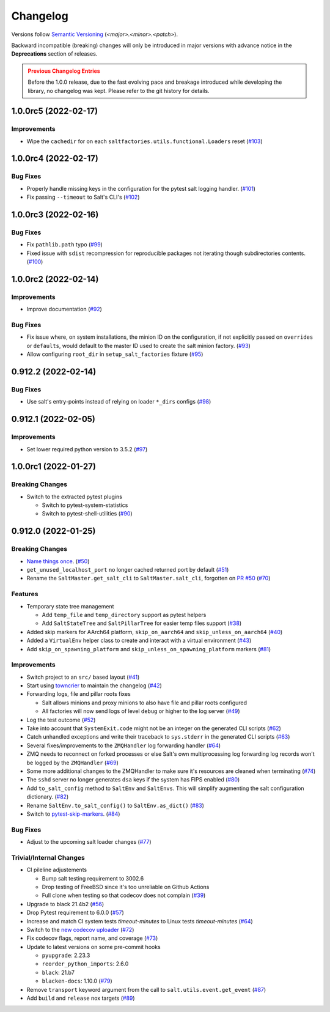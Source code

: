 .. _changelog:

=========
Changelog
=========

Versions follow `Semantic Versioning <https://semver.org>`_ (`<major>.<minor>.<patch>`).

Backward incompatible (breaking) changes will only be introduced in major versions with advance notice in the
**Deprecations** section of releases.

.. admonition:: Previous Changelog Entries
   :class: attention

   Before the 1.0.0 release, due to the fast evolving pace and breakage introduced while developing the library,
   no changelog was kept. Please refer to the git history for details.


.. towncrier-draft-entries::

.. towncrier release notes start

1.0.0rc5 (2022-02-17)
=====================

Improvements
------------

- Wipe the ``cachedir`` for on each ``saltfactories.utils.functional.Loaders`` reset (`#103 <https://github.com/saltstack/pytest-salt-factories/issues/103>`_)


1.0.0rc4 (2022-02-17)
=====================

Bug Fixes
---------

- Properly handle missing keys in the configuration for the pytest salt logging handler. (`#101 <https://github.com/saltstack/pytest-salt-factories/issues/101>`_)
- Fix passing ``--timeout`` to Salt's CLI's (`#102 <https://github.com/saltstack/pytest-salt-factories/issues/102>`_)


1.0.0rc3 (2022-02-16)
=====================

Bug Fixes
---------

- Fix ``pathlib.path`` typo (`#99 <https://github.com/saltstack/pytest-salt-factories/issues/99>`_)
- Fixed issue with ``sdist`` recompression for reproducible packages not iterating though subdirectories contents. (`#100 <https://github.com/saltstack/pytest-salt-factories/issues/100>`_)


1.0.0rc2 (2022-02-14)
=====================

Improvements
------------

- Improve documentation (`#92 <https://github.com/saltstack/pytest-salt-factories/issues/92>`_)


Bug Fixes
---------

- Fix issue where, on system installations, the minion ID on the configuration, if not explicitly passed on ``overrides`` or ``defaults``, would default to the master ID used to create the salt minion factory. (`#93 <https://github.com/saltstack/pytest-salt-factories/issues/93>`_)
- Allow configuring ``root_dir`` in ``setup_salt_factories`` fixture (`#95 <https://github.com/saltstack/pytest-salt-factories/issues/95>`_)


0.912.2 (2022-02-14)
====================

Bug Fixes
---------

- Use salt's entry-points instead of relying on loader ``*_dirs`` configs (`#98 <https://github.com/saltstack/pytest-salt-factories/issues/98>`_)


0.912.1 (2022-02-05)
====================

Improvements
------------

- Set lower required python version to 3.5.2 (`#97 <https://github.com/saltstack/pytest-salt-factories/issues/97>`_)


1.0.0rc1 (2022-01-27)
=====================

Breaking Changes
----------------

- Switch to the extracted pytest plugins

  * Switch to pytest-system-statistics
  * Switch to pytest-shell-utilities (`#90 <https://github.com/saltstack/pytest-salt-factories/issues/90>`_)


0.912.0 (2022-01-25)
====================

Breaking Changes
----------------

- `Name things once <https://www.youtube.com/watch?v=1__lNTlj1_w>`_. (`#50 <https://github.com/saltstack/pytest-salt-factories/issues/50>`_)
- ``get_unused_localhost_port`` no longer cached returned port by default (`#51 <https://github.com/saltstack/pytest-salt-factories/issues/51>`_)
- Rename the ``SaltMaster.get_salt_cli`` to ``SaltMaster.salt_cli``, forgotten on `PR #50 <https://github.com/saltstack/pytest-salt-factories/pull/50>`_ (`#70 <https://github.com/saltstack/pytest-salt-factories/issues/70>`_)


Features
--------

- Temporary state tree management

  *  Add ``temp_file`` and ``temp_directory`` support as pytest helpers
  *  Add ``SaltStateTree`` and ``SaltPillarTree`` for easier temp files support (`#38 <https://github.com/saltstack/pytest-salt-factories/issues/38>`_)
- Added skip markers for AArch64 platform, ``skip_on_aarch64`` and ``skip_unless_on_aarch64`` (`#40 <https://github.com/saltstack/pytest-salt-factories/issues/40>`_)
- Added a ``VirtualEnv`` helper class to create and interact with a virtual environment (`#43 <https://github.com/saltstack/pytest-salt-factories/issues/43>`_)
- Add ``skip_on_spawning_platform`` and ``skip_unless_on_spawning_platform`` markers (`#81 <https://github.com/saltstack/pytest-salt-factories/issues/81>`_)


Improvements
------------

- Switch project to an ``src/`` based layout (`#41 <https://github.com/saltstack/pytest-salt-factories/issues/41>`_)
- Start using `towncrier <https://pypi.org/project/towncrier/>`_ to maintain the changelog (`#42 <https://github.com/saltstack/pytest-salt-factories/issues/42>`_)
- Forwarding logs, file and pillar roots fixes

  * Salt allows minions and proxy minions to also have file and pillar roots configured
  * All factories will now send logs of level ``debug`` or higher to the log server (`#49 <https://github.com/saltstack/pytest-salt-factories/issues/49>`_)
- Log the test outcome (`#52 <https://github.com/saltstack/pytest-salt-factories/issues/52>`_)
- Take into account that ``SystemExit.code`` might not be an integer on the generated CLI scripts (`#62 <https://github.com/saltstack/pytest-salt-factories/issues/62>`_)
- Catch unhandled exceptions and write their traceback to ``sys.stderr`` in the generated CLI scripts (`#63 <https://github.com/saltstack/pytest-salt-factories/issues/63>`_)
- Several fixes/improvements to the ``ZMQHandler`` log forwarding handler (`#64 <https://github.com/saltstack/pytest-salt-factories/issues/64>`_)
- ZMQ needs to reconnect on forked processes or else Salt's own multiprocessing log forwarding log records won't be logged by the ``ZMQHandler`` (`#69 <https://github.com/saltstack/pytest-salt-factories/issues/69>`_)
- Some more additional changes to the ZMQHandler to make sure it's resources are cleaned when terminating (`#74 <https://github.com/saltstack/pytest-salt-factories/issues/74>`_)
- The ``sshd`` server no longer generates ``dsa`` keys if the system has FIPS enabled (`#80 <https://github.com/saltstack/pytest-salt-factories/issues/80>`_)
- Add ``to_salt_config`` method to ``SaltEnv`` and ``SaltEnvs``. This will simplify augmenting the salt configuration dictionary. (`#82 <https://github.com/saltstack/pytest-salt-factories/issues/82>`_)
- Rename ``SaltEnv.to_salt_config()`` to ``SaltEnv.as_dict()`` (`#83 <https://github.com/saltstack/pytest-salt-factories/issues/83>`_)
- Switch to `pytest-skip-markers <https://pypi.org/project/pytest-skip-markers>`_. (`#84 <https://github.com/saltstack/pytest-salt-factories/issues/84>`_)


Bug Fixes
---------

- Adjust to the upcoming salt loader changes (`#77 <https://github.com/saltstack/pytest-salt-factories/issues/77>`_)


Trivial/Internal Changes
------------------------

- CI pileline adjustements

  * Bump salt testing requirement to 3002.6
  * Drop testing of FreeBSD since it's too unreliable on Github Actions
  * Full clone when testing so that codecov does not complain (`#39 <https://github.com/saltstack/pytest-salt-factories/issues/39>`_)
- Upgrade to black 21.4b2 (`#56 <https://github.com/saltstack/pytest-salt-factories/issues/56>`_)
- Drop Pytest requirement to 6.0.0 (`#57 <https://github.com/saltstack/pytest-salt-factories/issues/57>`_)
- Increase and match CI system tests `timeout-minutes` to Linux tests `timeout-minutes` (`#64 <https://github.com/saltstack/pytest-salt-factories/issues/64>`_)
- Switch to the `new codecov uploader <https://about.codecov.io/blog/introducing-codecovs-new-uploader>`_ (`#72 <https://github.com/saltstack/pytest-salt-factories/issues/72>`_)
- Fix codecov flags, report name, and coverage (`#73 <https://github.com/saltstack/pytest-salt-factories/issues/73>`_)
- Update to latest versions on some pre-commit hooks

  * ``pyupgrade``: 2.23.3
  * ``reorder_python_imports``: 2.6.0
  * ``black``: 21.b7
  * ``blacken-docs``: 1.10.0 (`#79 <https://github.com/saltstack/pytest-salt-factories/issues/79>`_)
- Remove ``transport`` keyword argument from the call to ``salt.utils.event.get_event`` (`#87 <https://github.com/saltstack/pytest-salt-factories/issues/87>`_)
- Add ``build`` and ``release`` nox targets (`#89 <https://github.com/saltstack/pytest-salt-factories/issues/89>`_)
